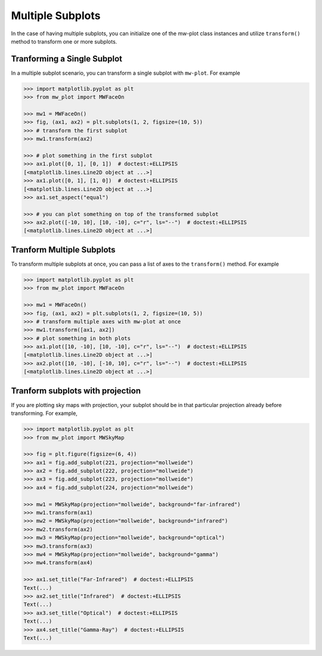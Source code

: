 Multiple Subplots
=====================

In the case of having multiple subplots, you can initialize one of the mw-plot class instances and utilize ``transform()`` method to 
transform one or more subplots.

Tranforming a Single Subplot
---------------------------------

In a multiple subplot scenario, you can transform a single subplot with ``mw-plot``. For example

.. code-block:: python

    >>> import matplotlib.pyplot as plt
    >>> from mw_plot import MWFaceOn

    >>> mw1 = MWFaceOn()
    >>> fig, (ax1, ax2) = plt.subplots(1, 2, figsize=(10, 5))
    >>> # transform the first subplot
    >>> mw1.transform(ax2)

    >>> # plot something in the first subplot
    >>> ax1.plot([0, 1], [0, 1])  # doctest:+ELLIPSIS
    [<matplotlib.lines.Line2D object at ...>]
    >>> ax1.plot([0, 1], [1, 0])  # doctest:+ELLIPSIS
    [<matplotlib.lines.Line2D object at ...>]
    >>> ax1.set_aspect("equal")

    >>> # you can plot something on top of the transformed subplot
    >>> ax2.plot([-10, 10], [10, -10], c="r", ls="--")  # doctest:+ELLIPSIS
    [<matplotlib.lines.Line2D object at ...>]

..
    >>> import matplotlib.pyplot as plt
    >>> plt.close("all")

.. image:: mpl_imgs/mw_faceon_single_transform.jpg
    :width: 500
    :align: center

Tranform Multiple Subplots
--------------------------------

To transform multiple subplots at once, you can pass a list of axes to the ``transform()`` method. For example

.. code-block:: python

    >>> import matplotlib.pyplot as plt
    >>> from mw_plot import MWFaceOn

    >>> mw1 = MWFaceOn()
    >>> fig, (ax1, ax2) = plt.subplots(1, 2, figsize=(10, 5))
    >>> # transform multiple axes with mw-plot at once
    >>> mw1.transform([ax1, ax2])
    >>> # plot something in both plots
    >>> ax1.plot([10, -10], [10, -10], c="r", ls="--")  # doctest:+ELLIPSIS
    [<matplotlib.lines.Line2D object at ...>]
    >>> ax2.plot([10, -10], [-10, 10], c="r", ls="--")  # doctest:+ELLIPSIS
    [<matplotlib.lines.Line2D object at ...>]

..
    >>> import matplotlib.pyplot as plt
    >>> plt.close("all")

.. image:: mpl_imgs/mw_faceon_multiple_transform.jpg
    :width: 500
    :align: center

Tranform subplots with projection
---------------------------------------

If you are plotting sky maps with projection, your subplot should be in that particular projection already before transforming. For example,

.. code-block:: python

    >>> import matplotlib.pyplot as plt
    >>> from mw_plot import MWSkyMap

    >>> fig = plt.figure(figsize=(6, 4))
    >>> ax1 = fig.add_subplot(221, projection="mollweide")
    >>> ax2 = fig.add_subplot(222, projection="mollweide")
    >>> ax3 = fig.add_subplot(223, projection="mollweide")
    >>> ax4 = fig.add_subplot(224, projection="mollweide")

    >>> mw1 = MWSkyMap(projection="mollweide", background="far-infrared")
    >>> mw1.transform(ax1)
    >>> mw2 = MWSkyMap(projection="mollweide", background="infrared")
    >>> mw2.transform(ax2)
    >>> mw3 = MWSkyMap(projection="mollweide", background="optical")
    >>> mw3.transform(ax3)
    >>> mw4 = MWSkyMap(projection="mollweide", background="gamma")
    >>> mw4.transform(ax4)

    >>> ax1.set_title("Far-Infrared")  # doctest:+ELLIPSIS
    Text(...)
    >>> ax2.set_title("Infrared")  # doctest:+ELLIPSIS
    Text(...)
    >>> ax3.set_title("Optical")  # doctest:+ELLIPSIS
    Text(...)
    >>> ax4.set_title("Gamma-Ray")  # doctest:+ELLIPSIS
    Text(...)

..
    >>> import matplotlib.pyplot as plt
    >>> plt.close("all")

.. image:: mpl_imgs/mollweide_4_backgrounds.jpg
    :width: 500
    :align: center
